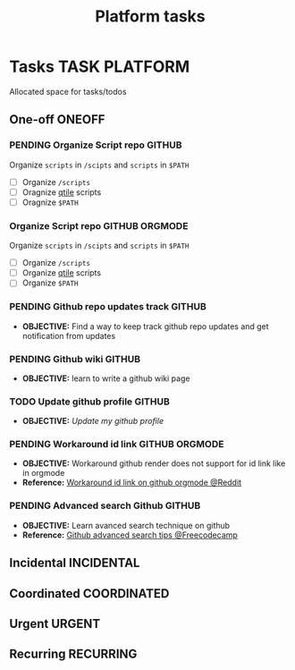 #+TITLE: Platform tasks
#+DESCRIPTION: Add notebook description here
#+OPTIONS: ^:nil

* Tasks :TASK:PLATFORM:
Allocated space for tasks/todos
** One-off :ONEOFF:
*** PENDING Organize Script repo :GITHUB:
Organize ~scripts~ in ~/scipts~ and ~scripts~ in ~$PATH~
- [ ] Organize ~/scripts~
- [ ] Oragnize [[file:/home/whammou/notes/capture.org::*Qtile scripts][qtile]] scripts
- [ ] Oragnize ~$PATH~
*** Organize Script repo :GITHUB:ORGMODE:
Organize ~scripts~ in ~/scipts~ and ~scripts~ in ~$PATH~
- [ ] Organize ~/scripts~
- [ ] Organize [[file:/home/whammou/notes/capture.org::*Qtile scripts][qtile]] scripts
- [ ] Organize ~$PATH~
*** PENDING Github repo updates track :GITHUB:
- *OBJECTIVE:* Find a way to keep track github repo updates and get notification from updates
*** PENDING Github wiki :GITHUB:
- *OBJECTIVE:* learn to write a github wiki page
*** TODO Update github profile :GITHUB:
:PROPERTIES:
:ID:       2b2eaa80-2103-4ecb-b5d2-4e1f8893d901
:END:
- *OBJECTIVE:* /Update my github profile/
*** PENDING Workaround id link :GITHUB:ORGMODE:
- *OBJECTIVE:* Workaround github render does not support for id link like in orgmode
- *Reference:* [[https://l.opnxng.com/r/emacs/comments/1fdt3bf/a_quick_hack_to_convert_orgorgroam_links_from_id/][Workaround id link on github orgmode @Reddit]]
*** PENDING Advanced search Github :GITHUB:
- *OBJECTIVE:* Learn avanced search technique on github
- *Reference:* [[https://www.freecodecamp.org/news/github-search-tips/][Github advanced search tips @Freecodecamp]]
** Incidental :INCIDENTAL:
** Coordinated :COORDINATED:
** Urgent :URGENT:
** Recurring :RECURRING:
